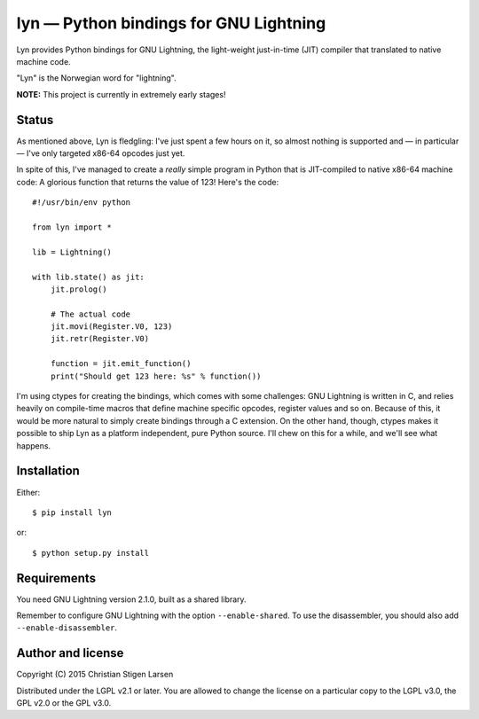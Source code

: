 lyn — Python bindings for GNU Lightning
=======================================

Lyn provides Python bindings for GNU Lightning, the light-weight just-in-time
(JIT) compiler that translated to native machine code.

"Lyn" is the Norwegian word for "lightning".

**NOTE:** This project is currently in extremely early stages!

Status
------

As mentioned above, Lyn is fledgling: I've just spent a few hours on it, so
almost nothing is supported and — in particular — I've only targeted x86-64
opcodes just yet.

In spite of this, I've managed to create a *really* simple program in Python
that is JIT-compiled to native x86-64 machine code: A glorious function that
returns the value of 123! Here's the code::

    #!/usr/bin/env python

    from lyn import *

    lib = Lightning()

    with lib.state() as jit:
        jit.prolog()

        # The actual code
        jit.movi(Register.V0, 123)
        jit.retr(Register.V0)

        function = jit.emit_function()
        print("Should get 123 here: %s" % function())

I'm using ctypes for creating the bindings, which comes with some challenges:
GNU Lightning is written in C, and relies heavily on compile-time macros that
define machine specific opcodes, register values and so on. Because of this, it
would be more natural to simply create bindings through a C extension. On the
other hand, though, ctypes makes it possible to ship Lyn as a platform
independent, pure Python source. I'll chew on this for a while, and we'll see
what happens.

Installation
------------

Either::

    $ pip install lyn

or::

    $ python setup.py install

Requirements
------------

You need GNU Lightning version 2.1.0, built as a shared library.

Remember to configure GNU Lightning with the option ``--enable-shared``.  To
use the disassembler, you should also add ``--enable-disassembler``.

Author and license
------------------

Copyright (C) 2015 Christian Stigen Larsen

Distributed under the LGPL v2.1 or later. You are allowed to change the license
on a particular copy to the LGPL v3.0, the GPL v2.0 or the GPL v3.0.
